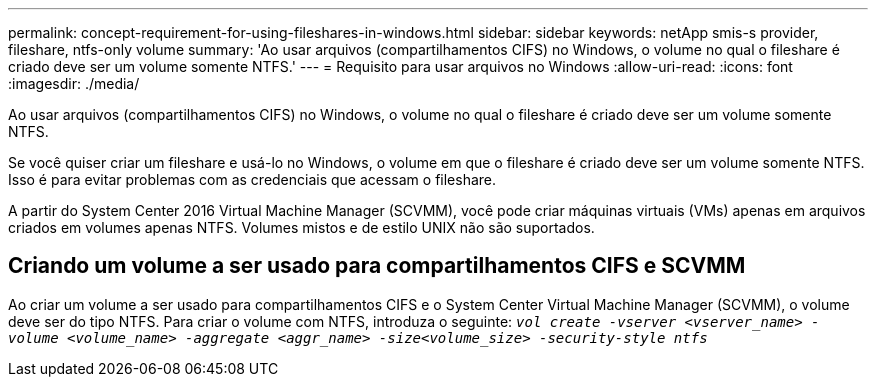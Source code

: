 ---
permalink: concept-requirement-for-using-fileshares-in-windows.html 
sidebar: sidebar 
keywords: netApp smis-s provider, fileshare, ntfs-only volume 
summary: 'Ao usar arquivos (compartilhamentos CIFS) no Windows, o volume no qual o fileshare é criado deve ser um volume somente NTFS.' 
---
= Requisito para usar arquivos no Windows
:allow-uri-read: 
:icons: font
:imagesdir: ./media/


[role="lead"]
Ao usar arquivos (compartilhamentos CIFS) no Windows, o volume no qual o fileshare é criado deve ser um volume somente NTFS.

Se você quiser criar um fileshare e usá-lo no Windows, o volume em que o fileshare é criado deve ser um volume somente NTFS. Isso é para evitar problemas com as credenciais que acessam o fileshare.

A partir do System Center 2016 Virtual Machine Manager (SCVMM), você pode criar máquinas virtuais (VMs) apenas em arquivos criados em volumes apenas NTFS. Volumes mistos e de estilo UNIX não são suportados.



== Criando um volume a ser usado para compartilhamentos CIFS e SCVMM

Ao criar um volume a ser usado para compartilhamentos CIFS e o System Center Virtual Machine Manager (SCVMM), o volume deve ser do tipo NTFS. Para criar o volume com NTFS, introduza o seguinte: `_vol create -vserver <vserver_name> -volume <volume_name> -aggregate <aggr_name> -size<volume_size> -security-style ntfs_`
